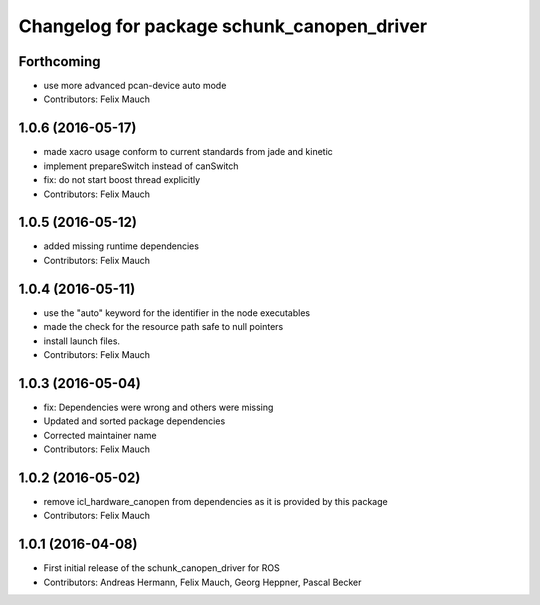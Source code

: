 ^^^^^^^^^^^^^^^^^^^^^^^^^^^^^^^^^^^^^^^^^^^
Changelog for package schunk_canopen_driver
^^^^^^^^^^^^^^^^^^^^^^^^^^^^^^^^^^^^^^^^^^^

Forthcoming
-----------
* use more advanced pcan-device auto mode
* Contributors: Felix Mauch

1.0.6 (2016-05-17)
------------------
* made xacro usage conform to current standards from jade and kinetic
* implement prepareSwitch instead of canSwitch
* fix: do not start boost thread explicitly
* Contributors: Felix Mauch

1.0.5 (2016-05-12)
------------------
* added missing runtime dependencies
* Contributors: Felix Mauch

1.0.4 (2016-05-11)
------------------
* use the "auto" keyword for the identifier in the node executables
* made the check for the resource path safe to null pointers
* install launch files.
* Contributors: Felix Mauch

1.0.3 (2016-05-04)
------------------
* fix: Dependencies were wrong and others were missing
* Updated and sorted package dependencies
* Corrected maintainer name
* Contributors: Felix Mauch

1.0.2 (2016-05-02)
------------------
* remove icl_hardware_canopen from dependencies as it is provided by this
  package
* Contributors: Felix Mauch

1.0.1 (2016-04-08)
------------------
* First initial release of the schunk_canopen_driver for ROS
* Contributors: Andreas Hermann, Felix Mauch, Georg Heppner, Pascal Becker
